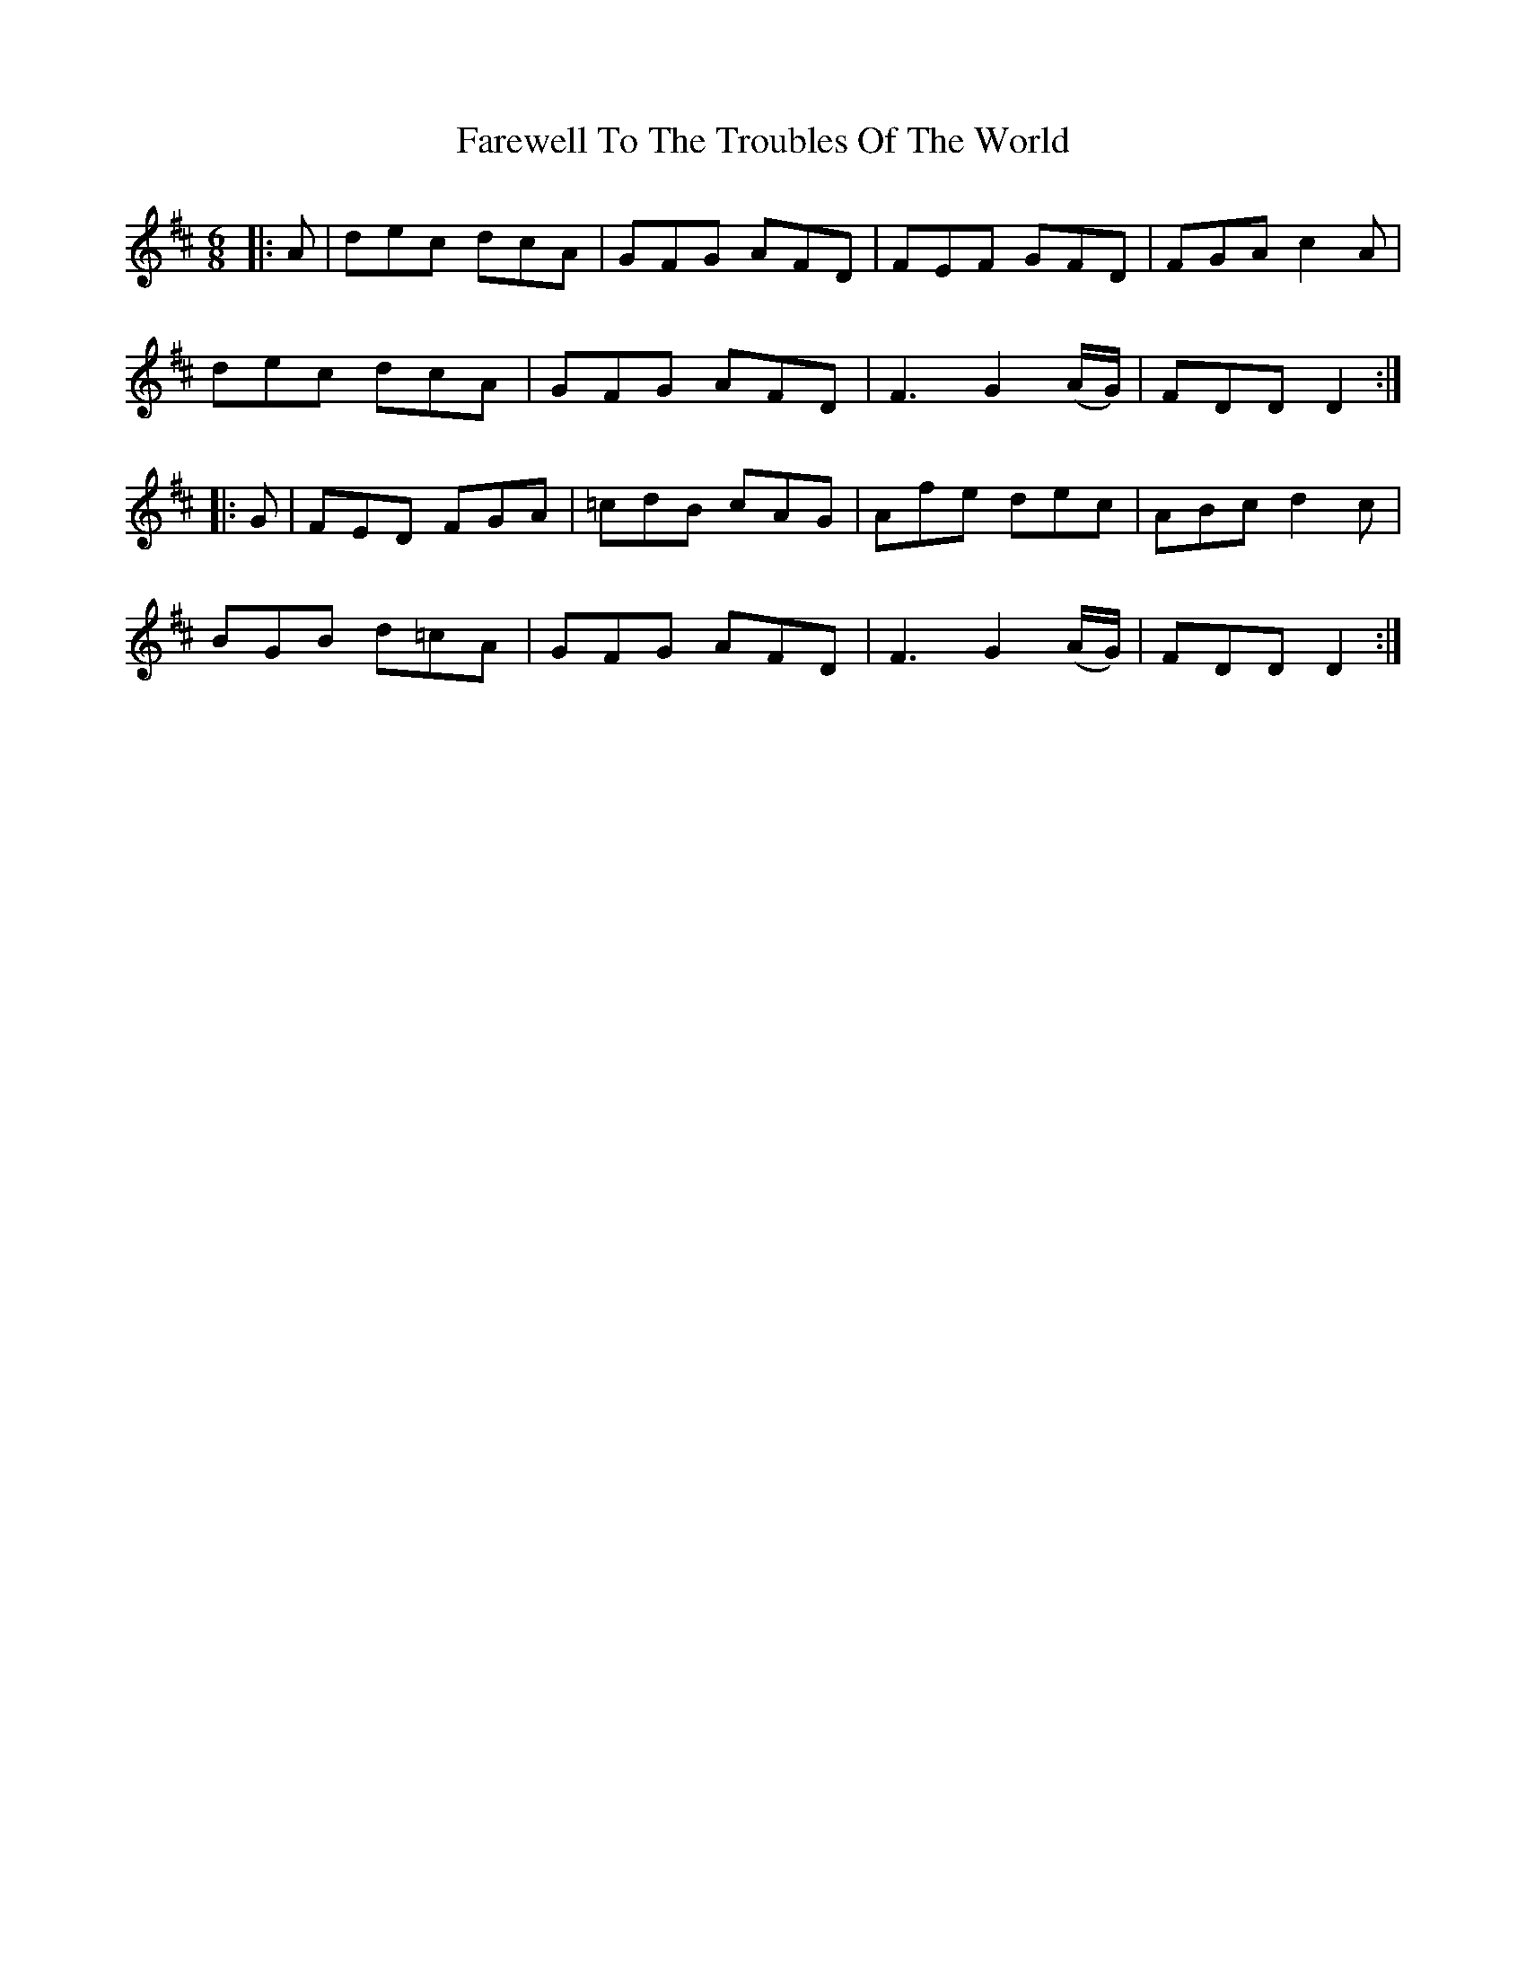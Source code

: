 X: 12606
T: Farewell To The Troubles Of The World
R: jig
M: 6/8
K: Dmajor
|:A|dec dcA|GFG AFD|FEF GFD|FGA c2A|
dec dcA|GFG AFD|F3 G2 (A/G/)|FDD D2:|
|:G|FED FGA|=cdB cAG|Afe dec|ABc d2c|
BGB d=cA|GFG AFD|F3 G2 (A/G/)|FDD D2:|

